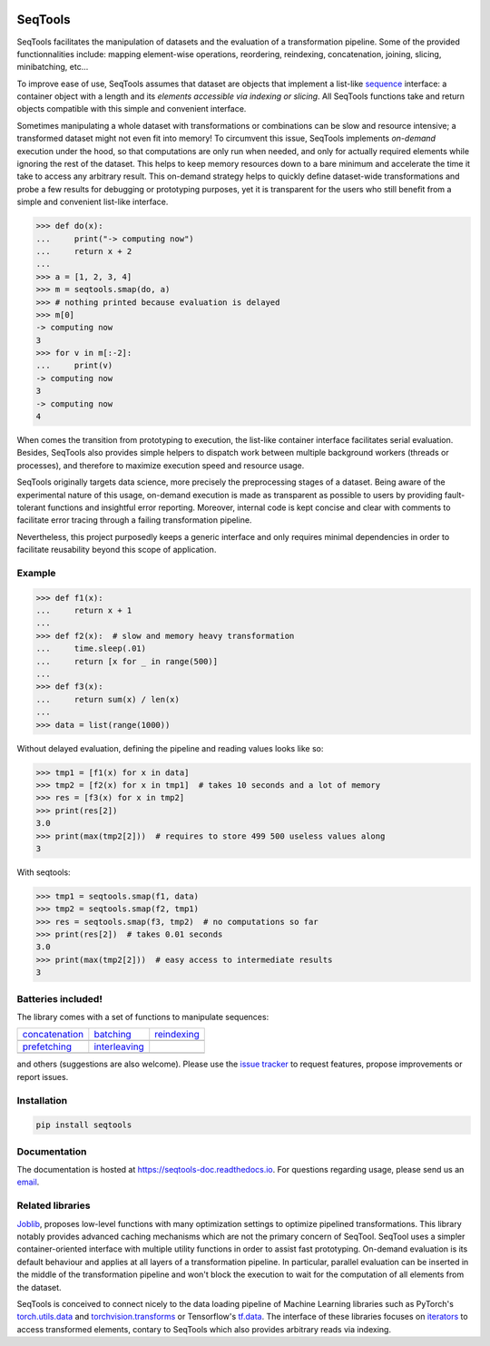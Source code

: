 .. image:: https://badge.fury.io/py/seqtools.svg
   :target: https://badge.fury.io/py/seqtools
   :alt: PyPi package
.. image:: https://travis-ci.org/nlgranger/SeqTools.svg?branch=master
   :target: https://travis-ci.org/nlgranger/SeqTools
   :alt: Continuous integration
.. image:: https://readthedocs.org/projects/seqtools-doc/badge
   :target: http://seqtools-doc.readthedocs.io
   :alt: Documentation
.. image:: https://api.codacy.com/project/badge/Grade/f5324dc1e36d46f7ae1cabaaf6bce263
   :target: https://www.codacy.com/app/nlgranger/SeqTools?utm_source=github.com&amp;utm_medium=referral&amp;utm_content=nlgranger/SeqTools&amp;utm_campaign=Badge_Grade
   :alt: Code quality analysis
.. image:: https://codecov.io/gh/nlgranger/SeqTools/branch/master/graph/badge.svg
   :target: https://codecov.io/gh/nlgranger/SeqTools
   :alt: Tests coverage
.. image:: http://joss.theoj.org/papers/527a3c6e78ef0b31f93bbd29235d5a0b/status.svg
   :target: http://joss.theoj.org/papers/527a3c6e78ef0b31f93bbd29235d5a0b
   :alt: Citable paper

SeqTools
========

SeqTools facilitates the manipulation of datasets and the evaluation of a
transformation pipeline. Some of the provided functionnalities include: mapping
element-wise operations, reordering, reindexing, concatenation, joining,
slicing, minibatching, etc...

To improve ease of use, SeqTools assumes that dataset are objects that implement
a list-like `sequence <https://docs.python.org/3/glossary.html#term-sequence>`_
interface: a container object with a length and its *elements accessible via
indexing or slicing*. All SeqTools functions take and return objects compatible
with this simple and convenient interface.

Sometimes manipulating a whole dataset with transformations or combinations can
be slow and resource intensive; a transformed dataset might not even fit into
memory! To circumvent this issue, SeqTools implements *on-demand* execution
under the hood, so that computations are only run when needed, and only for
actually required elements while ignoring the rest of the dataset. This helps to
keep memory resources down to a bare minimum and accelerate the time it take to
access any arbitrary result. This on-demand strategy helps to quickly define
dataset-wide transformations and probe a few results for debugging or
prototyping purposes, yet it is transparent for the users who still benefit from
a simple and convenient list-like interface.

>>> def do(x):
...     print("-> computing now")
...     return x + 2
...
>>> a = [1, 2, 3, 4]
>>> m = seqtools.smap(do, a)
>>> # nothing printed because evaluation is delayed
>>> m[0]
-> computing now
3
>>> for v in m[:-2]:
...     print(v)
-> computing now
3
-> computing now
4

When comes the transition from prototyping to execution, the list-like container
interface facilitates serial evaluation. Besides, SeqTools also provides simple
helpers to dispatch work between multiple background workers (threads or
processes), and therefore to maximize execution speed and resource usage.

SeqTools originally targets data science, more precisely the preprocessing
stages of a dataset. Being aware of the experimental nature of this usage,
on-demand execution is made as transparent as possible to users by providing
fault-tolerant functions and insightful error reporting. Moreover, internal code
is kept concise and clear with comments to facilitate error tracing through a
failing transformation pipeline.

Nevertheless, this project purposedly keeps a generic interface and only
requires minimal dependencies in order to facilitate reusability beyond this
scope of application.


Example
-------

>>> def f1(x):
...     return x + 1
...
>>> def f2(x):  # slow and memory heavy transformation
...     time.sleep(.01)
...     return [x for _ in range(500)]
...
>>> def f3(x):
...     return sum(x) / len(x)
...
>>> data = list(range(1000))

Without delayed evaluation, defining the pipeline and reading values looks like
so:

>>> tmp1 = [f1(x) for x in data]
>>> tmp2 = [f2(x) for x in tmp1]  # takes 10 seconds and a lot of memory
>>> res = [f3(x) for x in tmp2]
>>> print(res[2])
3.0
>>> print(max(tmp2[2]))  # requires to store 499 500 useless values along
3

With seqtools:

>>> tmp1 = seqtools.smap(f1, data)
>>> tmp2 = seqtools.smap(f2, tmp1)
>>> res = seqtools.smap(f3, tmp2)  # no computations so far
>>> print(res[2])  # takes 0.01 seconds
3.0
>>> print(max(tmp2[2]))  # easy access to intermediate results
3


Batteries included!
-------------------

The library comes with a set of functions to manipulate sequences:

.. |concatenate| image:: docs/_static/concatenate.png

.. _concatenation: reference.html#seqtools.concatenate

.. |batch| image:: docs/_static/batch.png

.. _batching: reference.html#seqtools.batch

.. |gather| image:: docs/_static/gather.png

.. _reindexing: reference.html#seqtools.gather

.. |prefetch| image:: docs/_static/prefetch.png

.. _prefetching: reference.html#seqtools.prefetch

.. |interleaving| image:: docs/_static/interleaving.png

.. _interleaving: reference.html#seqtools.interleave

==================== ================= ===============
| `concatenation`_   | `batching`_     | `reindexing`_
| |concatenate|      | |batch|         | |gather|
| `prefetching`_     | `interleaving`_
| |prefetch|         | |interleaving|
==================== ================= ===============

and others (suggestions are also welcome). Please use the `issue tracker
<https://github.com/nlgranger/SeqTools/issues>`_ to request features, propose
improvements or report issues.


Installation
------------

.. code-block:: bash

   pip install seqtools


Documentation
-------------

The documentation is hosted at `https://seqtools-doc.readthedocs.io
<https://seqtools-doc.readthedocs.io>`_. For questions regarding usage, please
send us an `email <mailto:3764009+nlgranger@users.noreply.github.com>`_.



Related libraries
-----------------

`Joblib <https://joblib.readthedocs.io>`_, proposes low-level functions with
many optimization settings to optimize pipelined transformations. This library
notably provides advanced caching mechanisms which are not the primary concern
of SeqTool. SeqTool uses a simpler container-oriented interface with multiple
utility functions in order to assist fast prototyping. On-demand evaluation is
its default behaviour and applies at all layers of a transformation pipeline. In
particular, parallel evaluation can be inserted in the middle of the
transformation pipeline and won't block the execution to wait for the
computation of all elements from the dataset.

SeqTools is conceived to connect nicely to the data loading pipeline of Machine
Learning libraries such as PyTorch's `torch.utils.data
<http://pytorch.org/docs/master/data.html>`_ and `torchvision.transforms
<http://pytorch.org/docs/master/torchvision/transforms.html>`_ or Tensorflow's
`tf.data <https://www.tensorflow.org/guide/datasets>`_. The interface of these
libraries focuses on `iterators
<https://docs.python.org/3/library/stdtypes.html#iterator-types>`_ to access
transformed elements, contary to SeqTools which also provides arbitrary reads
via indexing.
